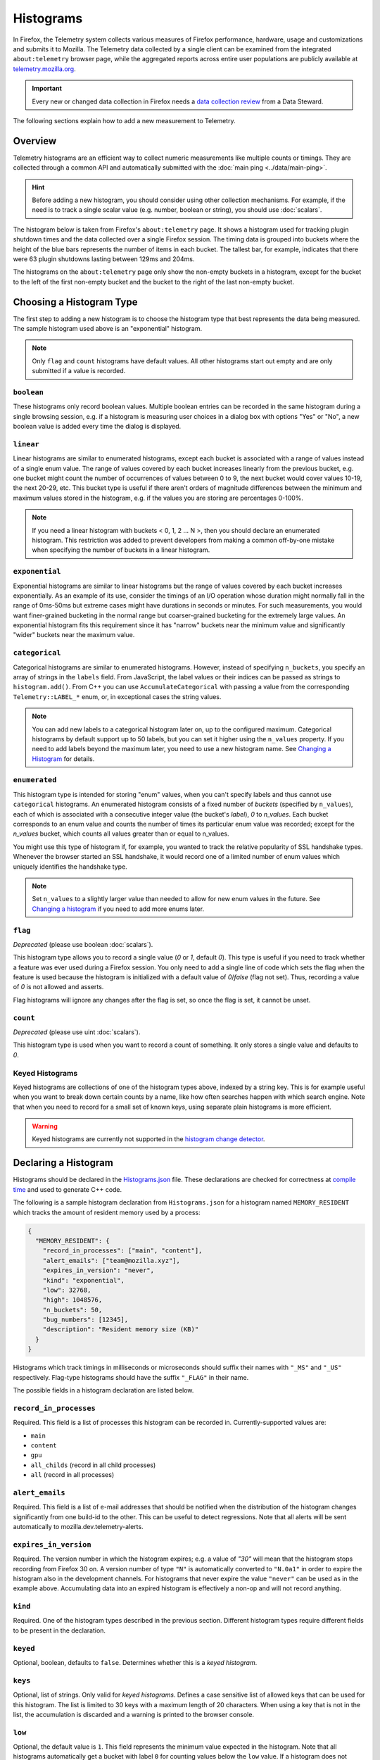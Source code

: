 ==========
Histograms
==========

In Firefox, the Telemetry system collects various measures of Firefox performance, hardware, usage and customizations and submits it to Mozilla. The Telemetry data collected by a single client can be examined from the integrated ``about:telemetry`` browser page, while the aggregated reports across entire user populations are publicly available at `telemetry.mozilla.org <https://telemetry.mozilla.org>`_.

.. important::

    Every new or changed data collection in Firefox needs a `data collection review <https://wiki.mozilla.org/Firefox/Data_Collection>`__ from a Data Steward.

The following sections explain how to add a new measurement to Telemetry.

Overview
========

Telemetry histograms are an efficient way to collect numeric measurements like multiple counts or timings.
They are collected through a common API and automatically submitted with the :doc:`main ping <../data/main-ping>`.

.. hint::

    Before adding a new histogram, you should consider using other collection mechanisms. For example, if the need is to track a single scalar value (e.g. number, boolean or string), you should use :doc:`scalars`.

The histogram below is taken from Firefox's ``about:telemetry`` page. It shows a histogram used for tracking plugin shutdown times and the data collected over a single Firefox session. The timing data is grouped into buckets where the height of the blue bars represents the number of items in each bucket. The tallest bar, for example, indicates that there were 63 plugin shutdowns lasting between 129ms and 204ms.

.. image:: sampleHistogram.png

The histograms on the ``about:telemetry`` page only show the non-empty buckets in a histogram, except for the bucket to the left of the first non-empty bucket and the bucket to the right of the last non-empty bucket.

.. _choosing-histogram-type:

Choosing a Histogram Type
=========================

The first step to adding a new histogram is to choose the histogram type that best represents the data being measured. The sample histogram used above is an "exponential" histogram.

.. note::

    Only ``flag`` and ``count`` histograms have default values. All other histograms start out empty and are only submitted if a value is recorded.

``boolean``
-----------
These histograms only record boolean values. Multiple boolean entries can be recorded in the same histogram during a single browsing session, e.g. if a histogram is measuring user choices in a dialog box with options "Yes" or "No", a new boolean value is added every time the dialog is displayed.

``linear``
----------
Linear histograms are similar to enumerated histograms, except each bucket is associated with a range of values instead of a single enum value. The range of values covered by each bucket increases linearly from the previous bucket, e.g. one bucket might count the number of occurrences of values between 0 to 9, the next bucket would cover values 10-19, the next 20-29, etc. This bucket type is useful if there aren't orders of magnitude differences between the minimum and maximum values stored in the histogram, e.g. if the values you are storing are percentages 0-100%.

.. note::

    If you need a linear histogram with buckets < 0, 1, 2 ... N >, then you should declare an enumerated histogram. This restriction was added to prevent developers from making a common off-by-one mistake when specifying the number of buckets in a linear histogram.

``exponential``
---------------
Exponential histograms are similar to linear histograms but the range of values covered by each bucket increases exponentially. As an example of its use, consider the timings of an I/O operation whose duration might normally fall in the range of 0ms-50ms but extreme cases might have durations in seconds or minutes. For such measurements, you would want finer-grained bucketing in the normal range but coarser-grained bucketing for the extremely large values. An exponential histogram fits this requirement since it has "narrow" buckets near the minimum value and significantly "wider" buckets near the maximum value.

``categorical``
---------------
Categorical histograms are similar to enumerated histograms. However, instead of specifying ``n_buckets``, you specify an array of strings in the ``labels`` field. From JavaScript, the label values or their indices can be passed as strings to ``histogram.add()``. From C++ you can use ``AccumulateCategorical`` with passing a value from the corresponding ``Telemetry::LABEL_*`` enum, or, in exceptional cases the string values.

.. note::

    You can add new labels to a categorical histogram later on,
    up to the configured maximum.
    Categorical histograms by default support up to 50 labels,
    but you can set it higher using the ``n_values`` property.
    If you need to add labels beyond the maximum later,
    you need to use a new histogram name.
    See `Changing a Histogram`_ for details.

``enumerated``
--------------
This histogram type is intended for storing "enum" values, when you can't specify labels and thus cannot use ``categorical`` histograms. An enumerated histogram consists of a fixed number of *buckets* (specified by ``n_values``), each of which is associated with a consecutive integer value (the bucket's *label*), `0` to `n_values`. Each bucket corresponds to an enum value and counts the number of times its particular enum value was recorded; except for the `n_values` bucket, which counts all values greater than or equal to n_values.

You might use this type of histogram if, for example, you wanted to track the relative popularity of SSL handshake types. Whenever the browser started an SSL handshake, it would record one of a limited number of enum values which uniquely identifies the handshake type.

.. note::

    Set ``n_values`` to a slightly larger value than needed to allow for new enum values in the future. See `Changing a histogram`_ if you need to add more enums later.

``flag``
--------
*Deprecated* (please use boolean :doc:`scalars`).

This histogram type allows you to record a single value (`0` or `1`, default `0`). This type is useful if you need to track whether a feature was ever used during a Firefox session. You only need to add a single line of code which sets the flag when the feature is used because the histogram is initialized with a default value of `0`/`false` (flag not set). Thus, recording a value of `0` is not allowed and asserts.

Flag histograms will ignore any changes after the flag is set, so once the flag is set, it cannot be unset.

``count``
---------
*Deprecated* (please use uint :doc:`scalars`).

This histogram type is used when you want to record a count of something. It only stores a single value and defaults to `0`.

.. _histogram-type-keyed:

Keyed Histograms
----------------

Keyed histograms are collections of one of the histogram types above, indexed by a string key. This is for example useful when you want to break down certain counts by a name, like how often searches happen with which search engine.
Note that when you need to record for a small set of known keys, using separate plain histograms is more efficient.

.. warning::

    Keyed histograms are currently not supported in the `histogram change detector <https://alerts.telemetry.mozilla.org/index.html>`_.

Declaring a Histogram
=====================

Histograms should be declared in the `Histograms.json <https://searchfox.org/mozilla-central/source/toolkit/components/telemetry/Histograms.json>`_ file. These declarations are checked for correctness at `compile time <https://searchfox.org/mozilla-central/source/toolkit/components/telemetry/gen_histogram_data.py>`_ and used to generate C++ code.

The following is a sample histogram declaration from ``Histograms.json`` for a histogram named ``MEMORY_RESIDENT`` which tracks the amount of resident memory used by a process:


.. code-block:: json

  {
    "MEMORY_RESIDENT": {
      "record_in_processes": ["main", "content"],
      "alert_emails": ["team@mozilla.xyz"],
      "expires_in_version": "never",
      "kind": "exponential",
      "low": 32768,
      "high": 1048576,
      "n_buckets": 50,
      "bug_numbers": [12345],
      "description": "Resident memory size (KB)"
    }
  }

Histograms which track timings in milliseconds or microseconds should suffix their names with ``"_MS"`` and ``"_US"`` respectively. Flag-type histograms should have the suffix ``"_FLAG"`` in their name.

The possible fields in a histogram declaration are listed below.

``record_in_processes``
-----------------------
Required. This field is a list of processes this histogram can be recorded in. Currently-supported values are:

- ``main``
- ``content``
- ``gpu``
- ``all_childs`` (record in all child processes)
- ``all`` (record in all processes)

``alert_emails``
----------------
Required. This field is a list of e-mail addresses that should be notified when the distribution of the histogram changes significantly from one build-id to the other. This can be useful to detect regressions. Note that all alerts will be sent automatically to mozilla.dev.telemetry-alerts.

``expires_in_version``
----------------------
Required. The version number in which the histogram expires; e.g. a value of `"30"` will mean that the histogram stops recording from Firefox 30 on. A version number of type ``"N"`` is automatically converted to ``"N.0a1"`` in order to expire the histogram also in the development channels. For histograms that never expire the value ``"never"`` can be used as in the example above. Accumulating data into an expired histogram is effectively a non-op and will not record anything.

``kind``
--------
Required. One of the histogram types described in the previous section. Different histogram types require different fields to be present in the declaration.

``keyed``
---------
Optional, boolean, defaults to ``false``. Determines whether this is a *keyed histogram*.

``keys``
---------
Optional, list of strings. Only valid for *keyed histograms*. Defines a case sensitive list of allowed keys that can be used for this histogram. The list is limited to 30 keys with a maximum length of 20 characters. When using a key that is not in the list, the accumulation is discarded and a warning is printed to the browser console.

``low``
-------
Optional, the default value is ``1``. This field represents the minimum value expected in the histogram. Note that all histograms automatically get a bucket with label ``0`` for counting values below the ``low`` value. If a histogram does not specify a ``low`` value, it will always have a ``"0"`` bucket (for negative or zero values) and a ``"1"`` bucket (for values between ``1`` and the next bucket).


``high``
--------
Required for linear and exponential histograms. The maximum value to be stored in a linear or exponential histogram. Any recorded values greater than this maximum will be counted in the last bucket.

``n_buckets``
-------------
Required for linear and exponential histograms. The number of buckets in a linear or exponential histogram.

.. note::

    The maximum value for ``n_buckets`` is 100. The more buckets, the larger the storage and transfer costs borne by our users and our pipeline.

``n_values``
------------
Required for enumerated histograms. Similar to n_buckets, it represent the number of elements in the enum.

.. note::

    The maximum value for ``n_values`` is 100. The more values, the larger the storage and transfer costs borne by our users and our pipeline.

``labels``
----------
Required for categorical histograms. This is an array of strings which are the labels for different values in this histograms. The labels are restricted to a C++-friendly subset of characters (``^[a-z][a-z0-9_]+[a-z0-9]$``). This field is limited to 100 strings, each with a maximum length of 20 characters.

``bug_numbers``
---------------
Required for all new histograms. This is an array of integers and should at least contain the bug number that added the probe and additionally other bug numbers that affected its behavior.

``description``
---------------
Required. A description of the data tracked by the histogram, e.g. _"Resident memory size"_

``releaseChannelCollection``
----------------------------
Optional. This is one of:

* ``"opt-in"``: (default value) This histogram is submitted by default on pre-release channels, unless the user opts out.
* ``"opt-out"``: This histogram is submitted by default on release and pre-release channels, unless the user opts out.

.. warning::

    Because they are collected by default, opt-out probes need to meet a higher "user benefit" threshold than opt-in probes during data collection review.


    Every new or changed data collection in Firefox needs a `data collection review <https://wiki.mozilla.org/Firefox/Data_Collection>`__ from a Data Steward.

.. _histogram-products:

``products``
-------------
Required. This field is a list of products this histogram can be recorded on. Currently-supported values are:

- ``firefox`` - Collected in Firefox Desktop for submission via Firefox Telemetry.
- ``thunderbird`` - Collected in Thunderbird for submission via Thunderbird Telemetry.

``record_into_store``
---------------------

Optional. This field is a list of stores this histogram should be recorded into.
If this field is left out it defaults to ``[main]``.

Changing a histogram
====================

Changing a histogram declaration after the histogram has been released is tricky.
Many tools
(like `the aggregator <https://github.com/mozilla/python_mozaggregator>`_)
assume histograms don't change.
The current recommended procedure is to change the name of the histogram.

* When changing existing histograms, the recommended pattern is to use a versioned name (``PROBE``, ``PROBE_2``, ``PROBE_3``, ...).
* For enum histograms, it's recommended to set "n_buckets" to a slightly larger value than needed since new elements may be added to the enum in the future.

The one exception is `Categorical`_ histograms.
They can be changed by adding labels until it reaches the configured maximum
(default of 50, or the value of ``n_values``).
If you need to change the configured maximum,
then you must change the histogram name as mentioned above.

Histogram values
================

The values you can accumulate to Histograms are limited by their internal representation.

Telemetry Histograms do not record negative values, instead clamping them to 0 before recording.

Telemetry Histograms do not record values greater than 2^31, instead clamping them to INT_MAX before recording.

Adding a JavaScript Probe
=========================

A Telemetry probe is the code that measures and stores values in a histogram. Probes in privileged JavaScript code can make use of the `nsITelemetry <https://searchfox.org/mozilla-central/source/toolkit/components/telemetry/nsITelemetry.idl>`_ interface to get references to histogram objects. A new value is recorded in the histogram by calling ``add`` on the histogram object:

.. code-block:: js

  let histogram = Services.telemetry.getHistogramById("PLACES_AUTOCOMPLETE_1ST_RESULT_TIME_MS");
  histogram.add(measuredDuration);

  let keyed = Services.telemetry.getKeyedHistogramById("TAG_SEEN_COUNTS");
  keyed.add("blink");

Note that ``nsITelemetry.getHistogramById()`` will throw an ``NS_ERROR_FAILURE`` JavaScript exception if it is called with an invalid histogram ID. The ``add()`` function will not throw if it fails, instead it prints an error in the browser console.

.. warning::

  Adding a new Telemetry probe is not possible with Artifact builds. A full build is needed.

For histograms measuring time, TelemetryStopwatch can be used to avoid working with Dates manually:

.. code-block:: js

  TelemetryStopwatch.start("FX_TAB_SWITCH_TOTAL_E10S_MS");
  TelemetryStopwatch.finish("FX_TAB_SWITCH_TOTAL_E10S_MS");

  TelemetryStopwatch.start("FX_TAB_SWITCH_TOTAL_MS");
  TelemetryStopwatch.cancel("FX_TAB_SWITCH_TOTAL_MS");

Adding a C++ Probe
==================

Probes in native code can also use the `nsITelemetry <https://searchfox.org/mozilla-central/source/toolkit/components/telemetry/nsITelemetry.idl>`_ interface, but the helper functions declared in `Telemetry.h <https://searchfox.org/mozilla-central/source/toolkit/components/telemetry/Telemetry.h>`_ are more convenient:

.. code-block:: cpp

  #include "mozilla/Telemetry.h"

  /**
   * Adds sample to a histogram defined in Histograms.json
   *
   * @param id - histogram id
   * @param sample - value to record.
   */
  void Accumulate(HistogramID id, uint32_t sample);

  /**
   * Adds samples to a histogram defined in Histograms.json
   *
   * @param id - histogram id
   * @param samples - values to record.
   */
  void Accumulate(HistogramID id, const nsTArray<uint32_t>& samples);

  /**
   * Adds sample to a keyed histogram defined in Histograms.h
   *
   * @param id - keyed histogram id
   * @param key - the string key
   * @param sample - (optional) value to record, defaults to 1.
   */
  void Accumulate(HistogramID id, const nsCString& key, uint32_t sample = 1);

  /**
   * Adds time delta in milliseconds to a histogram defined in Histograms.json
   *
   * @param id - histogram id
   * @param start - start time
   * @param end - (optional) end time, defaults to TimeStamp::Now().
   */
  void AccumulateTimeDelta(HistogramID id, TimeStamp start, TimeStamp end = TimeStamp::Now());

  /**
   * Adds time delta in milliseconds to a keyed histogram defined in Histograms.json
   *
   * @param id - histogram id
   * @param key - the string key
   * @param start - start time
   * @param end - (optional) end time, defaults to TimeStamp::Now().
   */
  void AccumulateTimeDelta(HistogramID id, const cs TimeStamp start, TimeStamp end = TimeStamp::Now());

  /** Adds time delta in milliseconds to a histogram defined in TelemetryHistogramEnums.h
   *
   * @param id - histogram id
   * @param key - the string key
   * @param start - start time
   * @param end - (optional) end time, defaults to TimeStamp::Now().
   */
  void AccumulateTimeDelta(HistogramID id, const nsCString& key, TimeStamp start, TimeStamp end = TimeStamp::Now());

.. warning::

  Telemetry accumulations are designed to be cheap, not free. If you wish to accumulate values in a performance-sensitive piece of code, store the accumualtions locally and accumulate after the performance-sensitive piece ("hot path") has completed.
